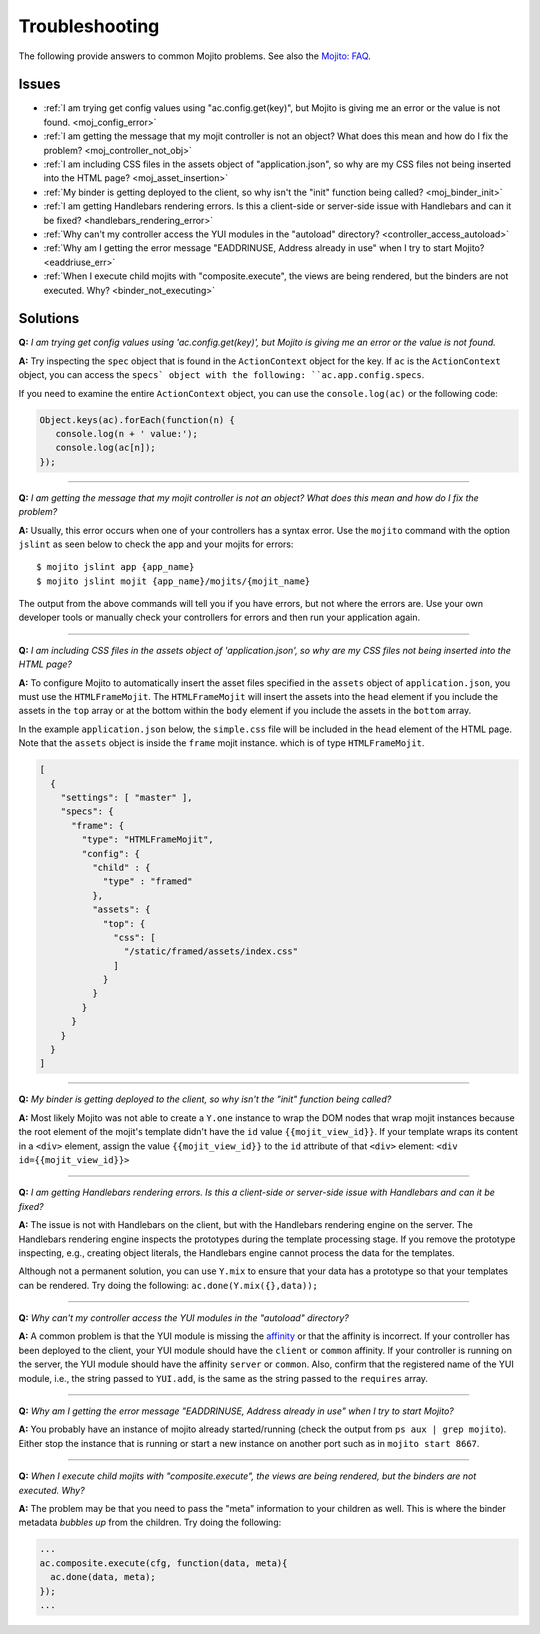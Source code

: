 

===============
Troubleshooting
===============

The following provide answers to common Mojito problems. See also the `Mojito: FAQ <../faq/>`_.

Issues
######

* :ref:`I am trying get config values using "ac.config.get(key)", but Mojito is giving me an error or the value is not found. <moj_config_error>`  
* :ref:`I am getting the message that my mojit controller is not an object? What does this mean and how do I fix the problem? <moj_controller_not_obj>`
* :ref:`I am including CSS files in the assets object of "application.json", so why are my CSS files not being inserted into the HTML page? <moj_asset_insertion>`
* :ref:`My binder is getting deployed to the client, so why isn't the "init" function being called? <moj_binder_init>`
* :ref:`I am getting Handlebars rendering errors. Is this a client-side or server-side issue with Handlebars and can it be fixed? <handlebars_rendering_error>`
* :ref:`Why can't my controller access the YUI modules in the "autoload" directory? <controller_access_autoload>`
* :ref:`Why am I getting the error message "EADDRINUSE, Address already in use" when I try to start Mojito? <eaddriuse_err>`
* :ref:`When I execute child mojits with "composite.execute", the views are being rendered, but the binders are not executed. Why? <binder_not_executing>`


Solutions
#########

.. _moj_config_error:

**Q:** *I am trying get config values using 'ac.config.get(key)', but Mojito is giving me an error or the value is not found.*


**A:** 
Try inspecting the ``spec`` object that is found in the ``ActionContext`` object for the key. If ``ac`` is the ``ActionContext`` object,
you can access the ``specs` object with the following: ``ac.app.config.specs``. 

If you need to examine the entire ``ActionContext`` object, you can use the ``console.log(ac)`` or the following code:

.. code-block:: javascript

   Object.keys(ac).forEach(function(n) {
      console.log(n + ' value:');
      console.log(ac[n]);
   });

------------

.. _moj_controller_not_obj:

**Q:** *I am getting the message that my mojit controller is not an object? What does this mean and how do I fix the problem?*

**A:**
Usually, this error occurs when one of your controllers has a syntax error. Use the ``mojito`` command with the option ``jslint`` as seen below to check the app and your mojits for errors:

::

   $ mojito jslint app {app_name}
   $ mojito jslint mojit {app_name}/mojits/{mojit_name}

The output from the above commands will tell you if you have errors, but not where the errors are. Use your own developer tools or manually check your controllers for errors and then run your application again.

------------

.. _moj_asset_insertion:

**Q:** *I am including CSS files in the assets object of 'application.json', so why are my CSS files not being inserted into the HTML page?*

**A:** 
To configure Mojito to automatically insert the asset files specified in the ``assets`` object of ``application.json``, you must use the ``HTMLFrameMojit``. The ``HTMLFrameMojit`` will insert the assets into the ``head`` element if you include the assets in the ``top`` array or at the bottom within the ``body`` element if you include the assets in the ``bottom`` array. 

In the example ``application.json`` below, the ``simple.css`` file will be included in the ``head`` element of the HTML page. Note that the ``assets`` object is inside the ``frame`` mojit instance. which is of type ``HTMLFrameMojit``.

.. code-block:: javascript

   [
     {
       "settings": [ "master" ],
       "specs": {
         "frame": {
           "type": "HTMLFrameMojit", 
           "config": {
             "child" : { 
               "type" : "framed" 
             },
             "assets": { 
               "top": {
                 "css": [
                   "/static/framed/assets/index.css" 
                 ]
               }
             }
           }
         }
       }
     }
   ]

------------

.. _moj_binder_init:

**Q:** *My binder is getting deployed to the client, so why isn't the "init" function being called?*

**A:**
Most likely Mojito was not able to create a ``Y.one`` instance to wrap the DOM nodes that wrap mojit instances because the root element of the mojit's template
didn't have the ``id`` value ``{{mojit_view_id}}``. If your template wraps its content in a ``<div>`` element, assign the value  ``{{mojit_view_id}}`` to
the ``id`` attribute of that ``<div>`` element: ``<div id={{mojit_view_id}}>``

------------


.. _handlebars_rendering_error:

**Q:** *I am getting Handlebars rendering errors. Is this a client-side or server-side issue with Handlebars and can it be fixed?*

**A:**
The issue is not with Handlebars on the client, but with the Handlebars rendering engine on the
server. The Handlebars rendering engine inspects the prototypes during the template processing stage. If you
remove the prototype inspecting, e.g., creating object literals, the Handlebars engine cannot process the data for the templates.

Although not a permanent solution, you can use ``Y.mix`` to ensure that your data has a prototype so that
your templates can be rendered. Try doing the following: ``ac.done(Y.mix({},data));``

------------

.. _controller_access_autoload:

**Q:** *Why can't my controller access the YUI modules in the "autoload" directory?*

**A:**
A common problem is that the YUI module is missing the `affinity <../reference/glossary.html#affinity>`_
or that the affinity is incorrect. If your controller has been deployed to the client, your YUI module should 
have the ``client`` or ``common`` affinity. If your controller is running on the server, the YUI module should have
the affinity ``server`` or ``common``. Also, confirm that the registered name of the YUI module, i.e., 
the string passed to ``YUI.add``, is the same as the string passed to the ``requires`` array.

------------

.. _eaddriuse_err:

**Q:** *Why am I getting the error message "EADDRINUSE, Address already in use" when I try to start Mojito?*

**A:**
You probably have an instance of mojito already started/running (check the output from ``ps aux | grep mojito``). 
Either stop the instance that is running or start a new instance on another port such as in ``mojito start 8667``.

------------

.. _binder_not_executing:

**Q:** *When I execute child mojits with "composite.execute", the views are being rendered, but the binders are not executed. Why?*

**A:**
The problem may be that you need to pass the "meta" information to your children as well. This is where the binder metadata *bubbles up* 
from the children.  Try doing the following:

.. code-block:: javascript 
  
   ...
   ac.composite.execute(cfg, function(data, meta){
     ac.done(data, meta);
   });
   ...
   
   
